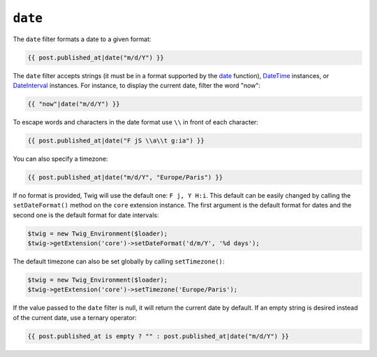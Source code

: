 ``date``
========

.. versionadded:: 1.1
    The timezone support has been added in Twig 1.1.

.. versionadded:: 1.5
    The default date format support has been added in Twig 1.5.

.. versionadded:: 1.6.1
    The default timezone support has been added in Twig 1.6.1.

The ``date`` filter formats a date to a given format:

.. code-block:: jinja

    {{ post.published_at|date("m/d/Y") }}

The ``date`` filter accepts strings (it must be in a format supported by the
`date`_ function), `DateTime`_ instances, or `DateInterval`_ instances. For
instance, to display the current date, filter the word "now":

.. code-block:: jinja

    {{ "now"|date("m/d/Y") }}

To escape words and characters in the date format use ``\\`` in front of each character:

.. code-block:: jinja

    {{ post.published_at|date("F jS \\a\\t g:ia") }}

You can also specify a timezone:

.. code-block:: jinja

    {{ post.published_at|date("m/d/Y", "Europe/Paris") }}

If no format is provided, Twig will use the default one: ``F j, Y H:i``. This
default can be easily changed by calling the ``setDateFormat()`` method on the
``core`` extension instance. The first argument is the default format for
dates and the second one is the default format for date intervals:

.. code-block:: php

    $twig = new Twig_Environment($loader);
    $twig->getExtension('core')->setDateFormat('d/m/Y', '%d days');

The default timezone can also be set globally by calling ``setTimezone()``:

.. code-block:: php

    $twig = new Twig_Environment($loader);
    $twig->getExtension('core')->setTimezone('Europe/Paris');

.. _`date`:         http://www.php.net/date
.. _`DateTime`:     http://www.php.net/DateTime
.. _`DateInterval`: http://www.php.net/DateInterval

If the value passed to the ``date`` filter is null, it will return the current date by default.
If an empty string is desired instead of the current date, use a ternary operator:

.. code-block:: jinja

    {{ post.published_at is empty ? "" : post.published_at|date("m/d/Y") }}
